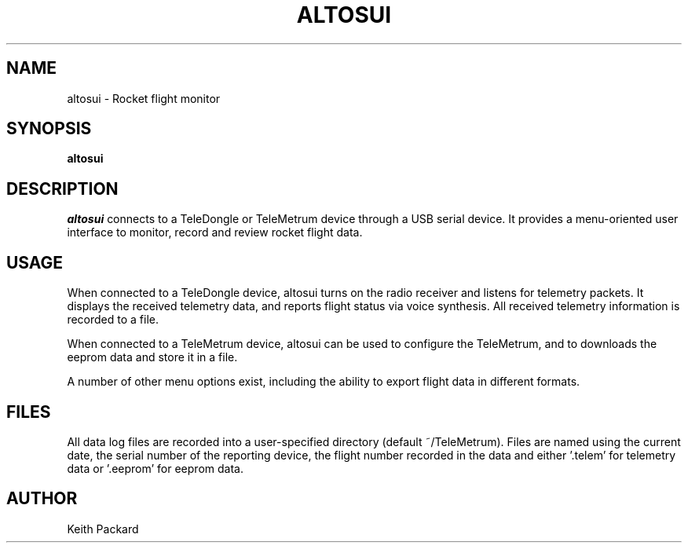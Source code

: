 .\"
.\" Copyright © 2010 Bdale Garbee <bdale@gag.com>
.\"
.\" This program is free software; you can redistribute it and/or modify
.\" it under the terms of the GNU General Public License as published by
.\" the Free Software Foundation; either version 2 of the License, or
.\" (at your option) any later version.
.\"
.\" This program is distributed in the hope that it will be useful, but
.\" WITHOUT ANY WARRANTY; without even the implied warranty of
.\" MERCHANTABILITY or FITNESS FOR A PARTICULAR PURPOSE.  See the GNU
.\" General Public License for more details.
.\"
.\" You should have received a copy of the GNU General Public License along
.\" with this program; if not, write to the Free Software Foundation, Inc.,
.\" 59 Temple Place, Suite 330, Boston, MA 02111-1307 USA.
.\"
.\"
.TH ALTOSUI 1 "altosui" ""
.SH NAME
altosui \- Rocket flight monitor
.SH SYNOPSIS
.B "altosui"
.SH DESCRIPTION
.I altosui
connects to a TeleDongle or TeleMetrum device through a USB serial device.
It provides a menu-oriented
user interface to monitor, record and review rocket flight data.
.SH USAGE
When connected to a TeleDongle device, altosui turns on the radio
receiver and listens for telemetry packets. It displays the received
telemetry data, and reports flight status via voice synthesis. All
received telemetry information is recorded to a file.
.P
When connected to a TeleMetrum device, altosui can be used to configure the
TeleMetrum, and to downloads the eeprom data and store it in a file.
.P
A number of other menu options exist, including the ability to export flight
data in different formats.
.SH FILES
All data log files are recorded into a user-specified directory
(default ~/TeleMetrum). Files are named using the current date, the serial
number of the reporting device, the flight number recorded in the data
and either '.telem' for telemetry data or '.eeprom' for eeprom data.
.SH AUTHOR
Keith Packard
